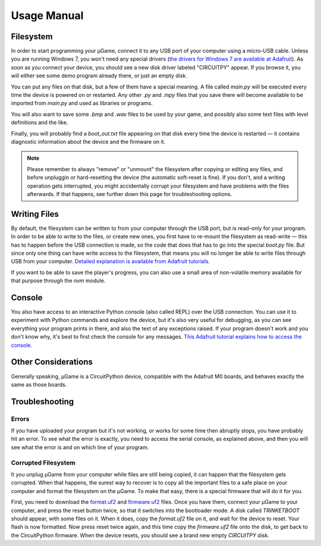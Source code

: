 Usage Manual
************

Filesystem
==========

In order to start programming your µGame, connect it to any USB port of your
computer using a micro-USB cable. Unless you are running Windows 7, you won't
need any special drivers (`the drivers for Windows 7 are available at Adafruit
<https://learn.adafruit.com/welcome-to-circuitpython/installing-circuitpython#windows-7-drivers>`_). As soon as you connect your device, you should see a new
disk driver labeled "CIRCUITPY" appear. If you browse it, you will either see
some demo program already there, or just an empty disk.

You can put any files on that disk, but a few of them have a special meaning.
A file called `main.py` will be executed every time the device is powered on or
restarted. Any other `.py` and `.mpy` files that you save there will become
available to be imported from `main.py` and used as libraries or programs.

You will also want to save some `.bmp` and `.wav` files to be used by your
game, and possibly also some text files with level definitions and the like.

Finally, you will probably find a `boot_out.txt` file appearing on that disk
every time the device is restarted — it contains diagnostic information about
the device and the firmware on it.

.. note::
    Please remember to always "remove" or "unmount" the filesystem after
    copying or editing any files, and before unpluggin or hard-resetting the
    device (the automatic soft-reset is fine). If you don't, and a writing
    operation gets interrupted, you might accidentally corrupt your filesystem
    and have problems with the files afterwards. If that happens, see further
    down this page for troubleshooting options.

Writing Files
=============

By default, the filesystem can be written to from your computer through the USB
port, but is read-only for your program. In order to be able to write to the
files, or create new ones, you first have to re-mount the filesystem as
read-write — this has to happen before the USB connection is made, so the code
that does that has to go into the special `boot.py` file. But since only one
thing can have write access to the filesystem, that means you will no longer be
able to write files through USB from your computer. `Detailed explanation is
available from Adafruit tutorials.
<https://learn.adafruit.com/cpu-temperature-logging-with-circuit-python/writing-to-the-filesystem>`_

If you want to be able to save the player's progress, you can also use a small
area of non-volatile memory available for that purpose through the `nvm`
module.


Console
=======

You also have access to an interactive Python console (also called REPL) over
the USB connection. You can use it to experiment with Python commands and
explore the device, but it's also very useful for debugging, as you can see
everything your program prints in there, and also the text of any exceptions
raised. If your program doesn't work and you don't know why, it's best to first
check the console for any messages. `This Adafruit tutorial explains how to access the console.
<https://learn.adafruit.com/welcome-to-circuitpython/kattni-connecting-to-the-serial-console>`_


Other Considerations
====================

Generally speaking, µGame is a CircuitPython device, compatible with the
Adafruit M0 boards, and behaves exactly the same as those boards.


Troubleshooting
===============


Errors
------

If you have uploaded your program but it's not working, or works for some time
then abruptly stops, you have probably hit an error. To see what the error is
exactly, you need to access the serial console, as explained above, and then
you will see what the error is and on which line of your program.


Corrupted Filesystem
--------------------

It you unplug µGame from your computer while files are still being copied, it
can happen that the filesystem gets corrupted. When that happens, the surest
way to recover is to copy all the important files to a safe place on your
computer and format the filesystem on the µGame. To make that easy, there is
a special firmware that will do it for you.

First, you need to download the `format.uf2
<https://github.com/python-ugame/ugame-10-hardware/raw/master/firmware/format.uf2>`_
and `firmware.uf2
<https://github.com/python-ugame/ugame-10-hardware/raw/master/firmware/firmware.uf2>`_
files. Once you have them, connect your µGame to your computer, and press the
reset button twice, so that it switches into the bootloader mode. A disk called
`TRINKETBOOT` should appear, with some files on it. When it does, copy the
`format.uf2` file on it, and wait for the device to reset. Your flash is now
formatted. Now press reset twice again, and this time copy the `firmware.uf2`
file onto the disk, to get back to the CircuitPython firmware. When the device
resets, you should see a brand new empty `CIRCUITPY` disk.
